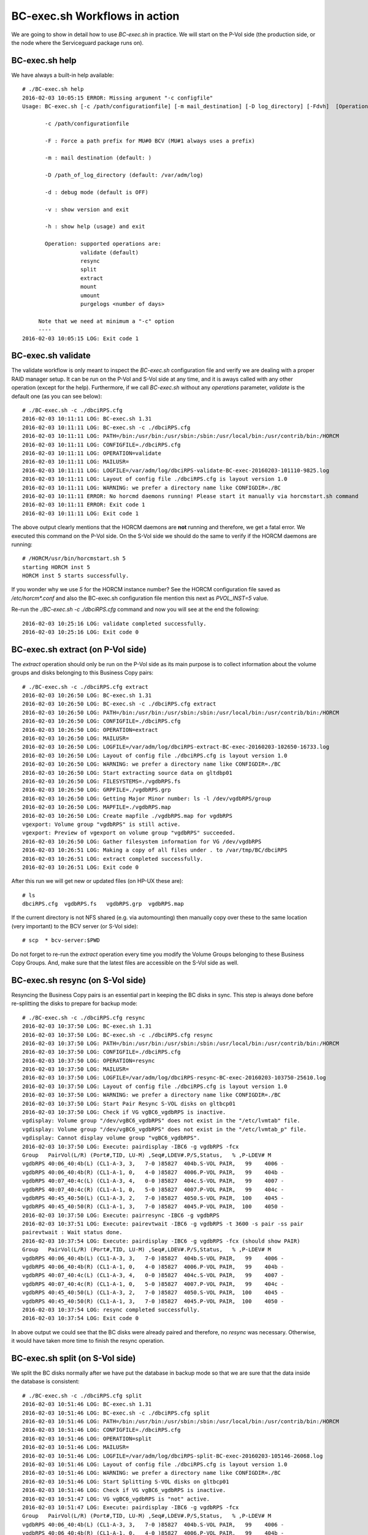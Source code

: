 BC-exec.sh Workflows in action
==============================

We are going to show in detail how to use *BC-exec.sh* in practice. We will start on the P-Vol side (the production side, or the node where the Serviceguard package runs on).

BC-exec.sh help
---------------

We have always a built-in help available::

    # ./BC-exec.sh help
    2016-02-03 10:05:15 ERROR: Missing argument "-c configfile"
    Usage: BC-exec.sh [-c /path/configurationfile] [-m mail_destination] [-D log_directory] [-Fdvh]  [Operation]
    
           -c /path/configurationfile
    
           -F : Force a path prefix for MU#0 BCV (MU#1 always uses a prefix)
    
           -m : mail destination (default: )
    
           -D /path_of_log_directory (default: /var/adm/log)
    
           -d : debug mode (default is OFF)
    
           -v : show version and exit
    
           -h : show help (usage) and exit
    
           Operation: supported operations are:
                      validate (default)
                      resync
                      split
                      extract
                      mount
                      umount
                      purgelogs <number of days>
    
         Note that we need at minimum a "-c" option
         ----
    2016-02-03 10:05:15 LOG: Exit code 1
    

BC-exec.sh validate
-------------------

The validate workflow is only meant to inspect the *BC-exec.sh* configuration file and verify we are dealing with a proper RAID manager setup. It can be run on the P-Vol and S-Vol side at any time, and it is aways called with any other operation (except for the help). Furthermore, if we call *BC-exec.sh* without any *operations* parameter, *validate* is the default one (as you can see below)::

    # ./BC-exec.sh -c ./dbciRPS.cfg
    2016-02-03 10:11:11 LOG: BC-exec.sh 1.31
    2016-02-03 10:11:11 LOG: BC-exec.sh -c ./dbciRPS.cfg
    2016-02-03 10:11:11 LOG: PATH=/bin:/usr/bin:/usr/sbin:/sbin:/usr/local/bin:/usr/contrib/bin:/HORCM
    2016-02-03 10:11:11 LOG: CONFIGFILE=./dbciRPS.cfg
    2016-02-03 10:11:11 LOG: OPERATION=validate
    2016-02-03 10:11:11 LOG: MAILUSR=
    2016-02-03 10:11:11 LOG: LOGFILE=/var/adm/log/dbciRPS-validate-BC-exec-20160203-101110-9825.log
    2016-02-03 10:11:11 LOG: Layout of config file ./dbciRPS.cfg is layout version 1.0
    2016-02-03 10:11:11 LOG: WARNING: we prefer a directory name like CONFIGDIR=./BC
    2016-02-03 10:11:11 ERROR: No horcmd daemons running! Please start it manually via horcmstart.sh command
    2016-02-03 10:11:11 ERROR: Exit code 1
    2016-02-03 10:11:11 LOG: Exit code 1
    
The above output clearly mentions that the HORCM daemons are **not** running and therefore, we get a fatal error. We executed this command on the P-Vol side. On the S-Vol side we should do the same to verify if the HORCM daemons are running::

    # /HORCM/usr/bin/horcmstart.sh 5
    starting HORCM inst 5
    HORCM inst 5 starts successfully.

If you wonder why we use *5* for the HORCM instance number? See the HORCM configuration file saved as `/etc/horcm*.conf` and also the BC-exec.sh configuration file mention this next as `PVOL_INST=5` value.

Re-run the `./BC-exec.sh -c ./dbciRPS.cfg` command and now you will see at the end the following::

    2016-02-03 10:25:16 LOG: validate completed successfully.
    2016-02-03 10:25:16 LOG: Exit code 0


BC-exec.sh extract (on P-Vol side)
----------------------------------

The *extract* operation should only be run on the P-Vol side as its main purpose is to collect information about the volume groups and disks belonging to this Business Copy pairs::

    # ./BC-exec.sh -c ./dbciRPS.cfg extract
    2016-02-03 10:26:50 LOG: BC-exec.sh 1.31
    2016-02-03 10:26:50 LOG: BC-exec.sh -c ./dbciRPS.cfg extract
    2016-02-03 10:26:50 LOG: PATH=/bin:/usr/bin:/usr/sbin:/sbin:/usr/local/bin:/usr/contrib/bin:/HORCM
    2016-02-03 10:26:50 LOG: CONFIGFILE=./dbciRPS.cfg
    2016-02-03 10:26:50 LOG: OPERATION=extract
    2016-02-03 10:26:50 LOG: MAILUSR=
    2016-02-03 10:26:50 LOG: LOGFILE=/var/adm/log/dbciRPS-extract-BC-exec-20160203-102650-16733.log
    2016-02-03 10:26:50 LOG: Layout of config file ./dbciRPS.cfg is layout version 1.0
    2016-02-03 10:26:50 LOG: WARNING: we prefer a directory name like CONFIGDIR=./BC
    2016-02-03 10:26:50 LOG: Start extracting source data on gltdbp01
    2016-02-03 10:26:50 LOG: FILESYSTEMS=./vgdbRPS.fs
    2016-02-03 10:26:50 LOG: GRPFILE=./vgdbRPS.grp
    2016-02-03 10:26:50 LOG: Getting Major Minor number: ls -l /dev/vgdbRPS/group
    2016-02-03 10:26:50 LOG: MAPFILE=./vgdbRPS.map
    2016-02-03 10:26:50 LOG: Create mapfile ./vgdbRPS.map for vgdbRPS
    vgexport: Volume group "vgdbRPS" is still active.
    vgexport: Preview of vgexport on volume group "vgdbRPS" succeeded.
    2016-02-03 10:26:50 LOG: Gather filesystem information for VG /dev/vgdbRPS
    2016-02-03 10:26:51 LOG: Making a copy of all files under . to /var/tmp/BC/dbciRPS
    2016-02-03 10:26:51 LOG: extract completed successfully.
    2016-02-03 10:26:51 LOG: Exit code 0

After this run we will get new or updated files (on HP-UX these are)::

    # ls
    dbciRPS.cfg  vgdbRPS.fs   vgdbRPS.grp  vgdbRPS.map

If the current directory is not NFS shared (e.g. via automounting) then manually copy over these to the same location (very important) to the BCV server (or S-Vol side)::

    # scp  * bcv-server:$PWD

Do not forget to re-run the *extract* operation every time you modify the Volume Groups belonging to these Business Copy Groups. And, make sure that the latest files are accessible on the S-Vol side as well.

BC-exec.sh resync (on S-Vol side)
---------------------------------

Resyncing the Business Copy pairs is an essential part in keeping the BC disks in sync. This step is always done before re-splitting the disks to prepare for backup mode::

    # ./BC-exec.sh -c ./dbciRPS.cfg resync
    2016-02-03 10:37:50 LOG: BC-exec.sh 1.31
    2016-02-03 10:37:50 LOG: BC-exec.sh -c ./dbciRPS.cfg resync
    2016-02-03 10:37:50 LOG: PATH=/bin:/usr/bin:/usr/sbin:/sbin:/usr/local/bin:/usr/contrib/bin:/HORCM
    2016-02-03 10:37:50 LOG: CONFIGFILE=./dbciRPS.cfg
    2016-02-03 10:37:50 LOG: OPERATION=resync
    2016-02-03 10:37:50 LOG: MAILUSR=
    2016-02-03 10:37:50 LOG: LOGFILE=/var/adm/log/dbciRPS-resync-BC-exec-20160203-103750-25610.log
    2016-02-03 10:37:50 LOG: Layout of config file ./dbciRPS.cfg is layout version 1.0
    2016-02-03 10:37:50 LOG: WARNING: we prefer a directory name like CONFIGDIR=./BC
    2016-02-03 10:37:50 LOG: Start Pair Resync S-VOL disks on gltbcp01
    2016-02-03 10:37:50 LOG: Check if VG vgBC6_vgdbRPS is inactive.
    vgdisplay: Volume group "/dev/vgBC6_vgdbRPS" does not exist in the "/etc/lvmtab" file.
    vgdisplay: Volume group "/dev/vgBC6_vgdbRPS" does not exist in the "/etc/lvmtab_p" file.
    vgdisplay: Cannot display volume group "vgBC6_vgdbRPS".
    2016-02-03 10:37:50 LOG: Execute: pairdisplay -IBC6 -g vgdbRPS -fcx
    Group   PairVol(L/R) (Port#,TID, LU-M) ,Seq#,LDEV#.P/S,Status,   % ,P-LDEV# M
    vgdbRPS 40:06_40:4b(L) (CL1-A-3, 3,   7-0 )85827  404b.S-VOL PAIR,   99    4006 -
    vgdbRPS 40:06_40:4b(R) (CL1-A-1, 0,   4-0 )85827  4006.P-VOL PAIR,   99    404b -
    vgdbRPS 40:07_40:4c(L) (CL1-A-3, 4,   0-0 )85827  404c.S-VOL PAIR,   99    4007 -
    vgdbRPS 40:07_40:4c(R) (CL1-A-1, 0,   5-0 )85827  4007.P-VOL PAIR,   99    404c -
    vgdbRPS 40:45_40:50(L) (CL1-A-3, 2,   7-0 )85827  4050.S-VOL PAIR,  100    4045 -
    vgdbRPS 40:45_40:50(R) (CL1-A-1, 3,   7-0 )85827  4045.P-VOL PAIR,  100    4050 -
    2016-02-03 10:37:50 LOG: Execute: pairresync -IBC6 -g vgdbRPS
    2016-02-03 10:37:51 LOG: Execute: pairevtwait -IBC6 -g vgdbRPS -t 3600 -s pair -ss pair
    pairevtwait : Wait status done.
    2016-02-03 10:37:54 LOG: Execute: pairdisplay -IBC6 -g vgdbRPS -fcx (should show PAIR)
    Group   PairVol(L/R) (Port#,TID, LU-M) ,Seq#,LDEV#.P/S,Status,   % ,P-LDEV# M
    vgdbRPS 40:06_40:4b(L) (CL1-A-3, 3,   7-0 )85827  404b.S-VOL PAIR,   99    4006 -
    vgdbRPS 40:06_40:4b(R) (CL1-A-1, 0,   4-0 )85827  4006.P-VOL PAIR,   99    404b -
    vgdbRPS 40:07_40:4c(L) (CL1-A-3, 4,   0-0 )85827  404c.S-VOL PAIR,   99    4007 -
    vgdbRPS 40:07_40:4c(R) (CL1-A-1, 0,   5-0 )85827  4007.P-VOL PAIR,   99    404c -
    vgdbRPS 40:45_40:50(L) (CL1-A-3, 2,   7-0 )85827  4050.S-VOL PAIR,  100    4045 -
    vgdbRPS 40:45_40:50(R) (CL1-A-1, 3,   7-0 )85827  4045.P-VOL PAIR,  100    4050 -
    2016-02-03 10:37:54 LOG: resync completed successfully.
    2016-02-03 10:37:54 LOG: Exit code 0

In above output we could see that the BC disks were already paired and therefore, no *resync* was necessary. Otherwise, it would have taken more time to finish the resync operation.

BC-exec.sh split (on S-Vol side)
--------------------------------

We split the BC disks normally after we have put the database in backup mode so that we are sure that the data inside the database is consistent::

    # ./BC-exec.sh -c ./dbciRPS.cfg split
    2016-02-03 10:51:46 LOG: BC-exec.sh 1.31
    2016-02-03 10:51:46 LOG: BC-exec.sh -c ./dbciRPS.cfg split
    2016-02-03 10:51:46 LOG: PATH=/bin:/usr/bin:/usr/sbin:/sbin:/usr/local/bin:/usr/contrib/bin:/HORCM
    2016-02-03 10:51:46 LOG: CONFIGFILE=./dbciRPS.cfg
    2016-02-03 10:51:46 LOG: OPERATION=split
    2016-02-03 10:51:46 LOG: MAILUSR=
    2016-02-03 10:51:46 LOG: LOGFILE=/var/adm/log/dbciRPS-split-BC-exec-20160203-105146-26068.log
    2016-02-03 10:51:46 LOG: Layout of config file ./dbciRPS.cfg is layout version 1.0
    2016-02-03 10:51:46 LOG: WARNING: we prefer a directory name like CONFIGDIR=./BC
    2016-02-03 10:51:46 LOG: Start Splitting S-VOL disks on gltbcp01
    2016-02-03 10:51:46 LOG: Check if VG vgBC6_vgdbRPS is inactive.
    2016-02-03 10:51:47 LOG: VG vgBC6_vgdbRPS is "not" active.
    2016-02-03 10:51:47 LOG: Execute: pairdisplay -IBC6 -g vgdbRPS -fcx
    Group   PairVol(L/R) (Port#,TID, LU-M) ,Seq#,LDEV#.P/S,Status,   % ,P-LDEV# M
    vgdbRPS 40:06_40:4b(L) (CL1-A-3, 3,   7-0 )85827  404b.S-VOL PAIR,   99    4006 -
    vgdbRPS 40:06_40:4b(R) (CL1-A-1, 0,   4-0 )85827  4006.P-VOL PAIR,   99    404b -
    vgdbRPS 40:07_40:4c(L) (CL1-A-3, 4,   0-0 )85827  404c.S-VOL PAIR,   99    4007 -
    vgdbRPS 40:07_40:4c(R) (CL1-A-1, 0,   5-0 )85827  4007.P-VOL PAIR,   99    404c -
    vgdbRPS 40:45_40:50(L) (CL1-A-3, 2,   7-0 )85827  4050.S-VOL PAIR,  100    4045 -
    vgdbRPS 40:45_40:50(R) (CL1-A-1, 3,   7-0 )85827  4045.P-VOL PAIR,  100    4050 -
    2016-02-03 10:51:47 LOG: Execute: pairsplit -IBC6 -g vgdbRPS
    2016-02-03 10:51:47 LOG: Execute: pairevtwait -IBC6 -g vgdbRPS -t 300 -s psus -ss ssus
    pairevtwait : Wait status done.
    2016-02-03 10:51:53 LOG: Execute: pairdisplay -IBC6 -g vgdbRPS -fcx
    Group   PairVol(L/R) (Port#,TID, LU-M) ,Seq#,LDEV#.P/S,Status,   % ,P-LDEV# M
    vgdbRPS 40:06_40:4b(L) (CL1-A-3, 3,   7-0 )85827  404b.S-VOL SSUS,  100    4006 -
    vgdbRPS 40:06_40:4b(R) (CL1-A-1, 0,   4-0 )85827  4006.P-VOL PSUS,  100    404b W
    vgdbRPS 40:07_40:4c(L) (CL1-A-3, 4,   0-0 )85827  404c.S-VOL SSUS,  100    4007 -
    vgdbRPS 40:07_40:4c(R) (CL1-A-1, 0,   5-0 )85827  4007.P-VOL PSUS,  100    404c W
    vgdbRPS 40:45_40:50(L) (CL1-A-3, 2,   7-0 )85827  4050.S-VOL SSUS,  100    4045 -
    vgdbRPS 40:45_40:50(R) (CL1-A-1, 3,   7-0 )85827  4045.P-VOL PSUS,  100    4050 W
    2016-02-03 10:51:54 LOG: split completed successfully.
    2016-02-03 10:51:54 LOG: Exit code 0

Once the split was successfully executed we can bring the database back out of backup mode to avoid too many redo log files are created and therefore, filling up the redo log directory.

BC-exec.sh mount (on S-Vol side)
--------------------------------

The purpose on the BCV server is to create a backup residing on the S-Vol disks without interrupting the production data (on the P-Vol disks). The backup can run as long as necessary to fullfill its job. However, before starting the backup we should mount the file systems::

    # ./BC-exec.sh -c ./dbciRPS.cfg mount
    2016-02-03 10:58:44 LOG: BC-exec.sh 1.31
    2016-02-03 10:58:44 LOG: BC-exec.sh -c ./dbciRPS.cfg mount
    2016-02-03 10:58:44 LOG: PATH=/bin:/usr/bin:/usr/sbin:/sbin:/usr/local/bin:/usr/contrib/bin:/HORCM
    2016-02-03 10:58:44 LOG: CONFIGFILE=./dbciRPS.cfg
    2016-02-03 10:58:44 LOG: OPERATION=mount
    2016-02-03 10:58:44 LOG: MAILUSR=
    2016-02-03 10:58:44 LOG: LOGFILE=/var/adm/log/dbciRPS-mount-BC-exec-20160203-105844-26277.log
    2016-02-03 10:58:44 LOG: Layout of config file ./dbciRPS.cfg is layout version 1.0
    2016-02-03 10:58:44 LOG: WARNING: we prefer a directory name like CONFIGDIR=./BC
    2016-02-03 10:58:44 LOG: Start mounting S-VOL disks on gltbcp01
    2016-02-03 10:58:44 LOG: MAPFILE=./vgdbRPS.map
    2016-02-03 10:58:44 LOG: Check if we have a map file for VG vgBC6_vgdbRPS.
    2016-02-03 10:58:44 LOG: GRPFILE=./vgdbRPS.grp
    2016-02-03 10:58:44 LOG: Check if we have a group file for VG vgBC6_vgdbRPS.
    2016-02-03 10:58:44 LOG: Check if VG vgBC6_vgdbRPS is inactive.
    2016-02-03 10:58:44 LOG: VG vgBC6_vgdbRPS is "not" active.
    2016-02-03 10:58:44 LOG: mkdir -p -m 755 /dev/vgBC6_vgdbRPS
    2016-02-03 10:58:44 LOG: Check if our PID (26277) is locked
    2016-02-03 10:58:44 LOG: lock succeeded: 26277 - /tmp/BC-exec-LOCKDIR/BC-exec-PIDFILE
    2016-02-03 10:58:45 LOG: Create the /dev/vgBC6_vgdbRPS/group file
    2016-02-03 10:58:45 LOG: Successfully removed the lock directory (/tmp/BC-exec-LOCKDIR)
    2016-02-03 10:58:45 LOG: Major, minor VG nrs are 128 0x006000 /dev/vgBC6_vgdbRPS/group
    2016-02-03 10:58:45 LOG: Change the VG id on /dev/vgBC6_vgdbRPS
    2016-02-03 10:58:46 LOG: Import vgBC6_vgdbRPS via mapfile ./vgdbRPS.map
    vgimport: Beginning the import process on Volume Group "vgBC6_vgdbRPS".
    Logical volume "/dev/vgBC6_vgdbRPS/lvmntRPS" has been successfully created
    with minor number 1.
    Logical volume "/dev/vgBC6_vgdbRPS/lvtransRPS" has been successfully created
    with minor number 2.
    Logical volume "/dev/vgBC6_vgdbRPS/lvascsRPS" has been successfully created
    with minor number 4.
    Logical volume "/dev/vgBC6_vgdbRPS/lvoracleRPS" has been successfully created
    with minor number 5.
    Logical volume "/dev/vgBC6_vgdbRPS/lvoriglogARPS" has been successfully created
    with minor number 6.
    Logical volume "/dev/vgBC6_vgdbRPS/lvoriglogBRPS" has been successfully created
    with minor number 7.
    Logical volume "/dev/vgBC6_vgdbRPS/lvmirrlogARPS" has been successfully created
    with minor number 8.
    Logical volume "/dev/vgBC6_vgdbRPS/lvmirrlogBRPS" has been successfully created
    with minor number 9.
    Logical volume "/dev/vgBC6_vgdbRPS/lvoraarcRPS" has been successfully created
    with minor number 10.
    Logical volume "/dev/vgBC6_vgdbRPS/lvsapreorgRPS" has been successfully created
    with minor number 11.
    Logical volume "/dev/vgBC6_vgdbRPS/lvsapdata1RPS" has been successfully created
    with minor number 12.
    Logical volume "/dev/vgBC6_vgdbRPS/lvoprRPS" has been successfully created
    with minor number 13.
    Logical volume "/dev/vgBC6_vgdbRPS/lvtidal" has been successfully created
    with minor number 3.
    Volume group "/dev/vgBC6_vgdbRPS" has been successfully created.
    Warning: A backup of this volume group may not exist on this machine.
    Please remember to take a backup using the vgcfgbackup command after activating the volume group.
    2016-02-03 10:58:46 LOG: vgchange -c n if REMOVE_CLUSTERMODE(Y) = Y
    Configuration change completed.
    Volume group "vgBC6_vgdbRPS" has been successfully changed.
    2016-02-03 10:58:46 LOG: Activating VG vgBC6_vgdbRPS.
    Activated volume group.
    Volume group "vgBC6_vgdbRPS" has been successfully changed.
    2016-02-03 10:58:46 LOG: Using existing mount point /export/sapmnt/RPS.
    2016-02-03 10:58:46 LOG: Running fsck on /dev/vgBC6_vgdbRPS/lvmntRPS
    log replay in progress
    replay complete - marking super-block as CLEAN
    2016-02-03 10:58:47 LOG: Mounting -F vxfs -o ioerror=mwdisable,largefiles,delaylog,nodatainlog /dev/vgBC6_vgdbRPS/lvmntRPS /export/sapmnt/RPS
    2016-02-03 10:58:48 LOG: Using existing mount point /export/usr/sap/transRPSPRD.
    2016-02-03 10:58:48 LOG: Running fsck on /dev/vgBC6_vgdbRPS/lvtransRPS
    log replay in progress
    replay complete - marking super-block as CLEAN
    2016-02-03 10:58:48 LOG: Mounting -F vxfs -o ioerror=mwdisable,largefiles,delaylog,nodatainlog /dev/vgBC6_vgdbRPS/lvtransRPS /export/usr/sap/transRPSPRD
    2016-02-03 10:58:48 LOG: Using existing mount point /usr/sap/RPS/ASCS05.
    2016-02-03 10:58:48 LOG: Running fsck on /dev/vgBC6_vgdbRPS/lvascsRPS
    log replay in progress
    replay complete - marking super-block as CLEAN
    2016-02-03 10:58:48 LOG: Mounting -F vxfs -o ioerror=mwdisable,largefiles,delaylog,nodatainlog /dev/vgBC6_vgdbRPS/lvascsRPS /usr/sap/RPS/ASCS05
    2016-02-03 10:58:48 LOG: Using existing mount point /opr_dbciRPS.
    2016-02-03 10:58:48 LOG: Running fsck on /dev/vgBC6_vgdbRPS/lvoprRPS
    log replay in progress
    replay complete - marking super-block as CLEAN
    2016-02-03 10:58:49 LOG: Mounting -F vxfs -o ioerror=mwdisable,largefiles,delaylog,nodatainlog /dev/vgBC6_vgdbRPS/lvoprRPS /opr_dbciRPS
    2016-02-03 10:58:49 LOG: Using existing mount point /opt/TIDAL/dbciRPS.
    2016-02-03 10:58:49 LOG: Running fsck on /dev/vgBC6_vgdbRPS/lvtidal
    log replay in progress
    replay complete - marking super-block as CLEAN
    2016-02-03 10:58:49 LOG: Mounting -F vxfs -o ioerror=mwdisable,largefiles,delaylog,nodatainlog /dev/vgBC6_vgdbRPS/lvtidal /opt/TIDAL/dbciRPS
    2016-02-03 10:58:49 LOG: Using existing mount point /oracle/RPS/origlogA.
    2016-02-03 10:58:49 LOG: Running fsck on /dev/vgBC6_vgdbRPS/lvoriglogARPS
    log replay in progress
    replay complete - marking super-block as CLEAN
    2016-02-03 10:58:49 LOG: Mounting -F vxfs -o ioerror=mwdisable,largefiles,mincache=direct,delaylog,nodatainlog,convosync=direct /dev/vgBC6_vgdbRPS/lvoriglogARPS /oracle/RPS/origlogA
    2016-02-03 10:58:49 LOG: Using existing mount point /oracle/RPS/origlogB.
    2016-02-03 10:58:49 LOG: Running fsck on /dev/vgBC6_vgdbRPS/lvoriglogBRPS
    log replay in progress
    replay complete - marking super-block as CLEAN
    2016-02-03 10:58:50 LOG: Mounting -F vxfs -o ioerror=mwdisable,largefiles,mincache=direct,delaylog,nodatainlog,convosync=direct /dev/vgBC6_vgdbRPS/lvoriglogBRPS /oracle/RPS/origlogB
    2016-02-03 10:58:50 LOG: Using existing mount point /oracle/RPS/mirrlogA.
    2016-02-03 10:58:50 LOG: Running fsck on /dev/vgBC6_vgdbRPS/lvmirrlogARPS
    log replay in progress
    replay complete - marking super-block as CLEAN
    2016-02-03 10:58:50 LOG: Mounting -F vxfs -o ioerror=mwdisable,largefiles,mincache=direct,delaylog,nodatainlog,convosync=direct /dev/vgBC6_vgdbRPS/lvmirrlogARPS /oracle/RPS/mirrlogA
    2016-02-03 10:58:50 LOG: Using existing mount point /oracle/RPS/mirrlogB.
    2016-02-03 10:58:50 LOG: Running fsck on /dev/vgBC6_vgdbRPS/lvmirrlogBRPS
    log replay in progress
    replay complete - marking super-block as CLEAN
    2016-02-03 10:58:50 LOG: Mounting -F vxfs -o ioerror=mwdisable,largefiles,mincache=direct,delaylog,nodatainlog,convosync=direct /dev/vgBC6_vgdbRPS/lvmirrlogBRPS /oracle/RPS/mirrlogB
    2016-02-03 10:58:50 LOG: Using existing mount point /oracle/RPS/oraarch.
    2016-02-03 10:58:50 LOG: Running fsck on /dev/vgBC6_vgdbRPS/lvoraarcRPS
    log replay in progress
    replay complete - marking super-block as CLEAN
    2016-02-03 10:58:50 LOG: Mounting -F vxfs -o ioerror=mwdisable,largefiles,mincache=direct,delaylog,nodatainlog,convosync=direct /dev/vgBC6_vgdbRPS/lvoraarcRPS /oracle/RPS/oraarch
    2016-02-03 10:58:50 LOG: Using existing mount point /oracle/RPS/sapdata1.
    2016-02-03 10:58:50 LOG: Running fsck on /dev/vgBC6_vgdbRPS/lvsapdata1RPS
    log replay in progress
    replay complete - marking super-block as CLEAN
    2016-02-03 10:58:51 LOG: Mounting -F vxfs -o ioerror=mwdisable,largefiles,mincache=direct,delaylog,nodatainlog,convosync=direct /dev/vgBC6_vgdbRPS/lvsapdata1RPS /oracle/RPS/sapdata1
    2016-02-03 10:58:51 LOG: Using existing mount point /oracle/RPS/sapreorg.
    2016-02-03 10:58:51 LOG: Running fsck on /dev/vgBC6_vgdbRPS/lvsapreorgRPS
    log replay in progress
    replay complete - marking super-block as CLEAN
    2016-02-03 10:58:51 LOG: Mounting -F vxfs -o ioerror=mwdisable,largefiles,mincache=direct,delaylog,nodatainlog,convosync=direct /dev/vgBC6_vgdbRPS/lvsapreorgRPS /oracle/RPS/sapreorg
    2016-02-03 10:58:51 LOG: Making a copy of all files under . to /var/tmp/BC/dbciRPS
    2016-02-03 10:58:51 LOG: mount completed successfully.
    2016-02-03 10:58:51 LOG: Exit code 0

You should be able to see the mounted file systems::

    #-> mount | grep BC6
    /export/sapmnt/RPS on /dev/vgBC6_vgdbRPS/lvmntRPS ioerror=mwdisable,largefiles,delaylog,nodatainlog,dev=80006001 on Wed Feb  3 10:58:48 2016
    /export/usr/sap/transRPSPRD on /dev/vgBC6_vgdbRPS/lvtransRPS ioerror=mwdisable,largefiles,delaylog,nodatainlog,dev=80006002 on Wed Feb  3 10:58:48 2016
    /usr/sap/RPS/ASCS05 on /dev/vgBC6_vgdbRPS/lvascsRPS ioerror=mwdisable,largefiles,delaylog,nodatainlog,dev=80006004 on Wed Feb  3 10:58:48 2016
    /opt/TIDAL/dbciRPS on /dev/vgBC6_vgdbRPS/lvtidal ioerror=mwdisable,largefiles,delaylog,nodatainlog,dev=80006003 on Wed Feb  3 10:58:49 2016
    /oracle/RPS/origlogA on /dev/vgBC6_vgdbRPS/lvoriglogARPS ioerror=mwdisable,largefiles,mincache=direct,delaylog,nodatainlog,convosync=direct,dev=80006006 on Wed Feb  3 10:58:49 2016
    /oracle/RPS/origlogB on /dev/vgBC6_vgdbRPS/lvoriglogBRPS ioerror=mwdisable,largefiles,mincache=direct,delaylog,nodatainlog,convosync=direct,dev=80006007 on Wed Feb  3 10:58:50 2016
    /oracle/RPS/mirrlogA on /dev/vgBC6_vgdbRPS/lvmirrlogARPS ioerror=mwdisable,largefiles,mincache=direct,delaylog,nodatainlog,convosync=direct,dev=80006008 on Wed Feb  3 10:58:50 2016
    /oracle/RPS/mirrlogB on /dev/vgBC6_vgdbRPS/lvmirrlogBRPS ioerror=mwdisable,largefiles,mincache=direct,delaylog,nodatainlog,convosync=direct,dev=80006009 on Wed Feb  3 10:58:50 2016
    /oracle/RPS/oraarch on /dev/vgBC6_vgdbRPS/lvoraarcRPS ioerror=mwdisable,largefiles,mincache=direct,delaylog,nodatainlog,convosync=direct,dev=8000600a on Wed Feb  3 10:58:50 2016
    /oracle/RPS/sapdata1 on /dev/vgBC6_vgdbRPS/lvsapdata1RPS ioerror=mwdisable,largefiles,mincache=direct,delaylog,nodatainlog,convosync=direct,dev=8000600c on Wed Feb  3 10:58:51 2016
    /oracle/RPS/sapreorg on /dev/vgBC6_vgdbRPS/lvsapreorgRPS ioerror=mwdisable,largefiles,mincache=direct,delaylog,nodatainlog,convosync=direct,dev=8000600b on Wed Feb  3 10:58:51 2016

BC-exec.sh umount (on S-Vol side)
---------------------------------

After the backup has been finished there is no need to keep the file systems mounted. And, before we run a *resync* operation we must be sure that all file systems are un-mounted and the Volume Groups are exported. We can do this in one go with this **umount** operation as you see below::

    # ./BC-exec.sh -c ./dbciRPS.cfg umount
    2016-02-03 12:04:26 LOG: BC-exec.sh 1.31
    2016-02-03 12:04:26 LOG: BC-exec.sh -c ./dbciRPS.cfg umount
    2016-02-03 12:04:26 LOG: PATH=/bin:/usr/bin:/usr/sbin:/sbin:/usr/local/bin:/usr/contrib/bin:/HORCM
    2016-02-03 12:04:26 LOG: CONFIGFILE=./dbciRPS.cfg
    2016-02-03 12:04:26 LOG: OPERATION=umount
    2016-02-03 12:04:26 LOG: MAILUSR=
    2016-02-03 12:04:26 LOG: LOGFILE=/var/adm/log/dbciRPS-umount-BC-exec-20160203-120426-28254.log
    2016-02-03 12:04:26 LOG: Layout of config file ./dbciRPS.cfg is layout version 1.0
    2016-02-03 12:04:26 LOG: WARNING: we prefer a directory name like CONFIGDIR=./BC
    2016-02-03 12:04:26 LOG: Check if VG vgBC6_vgdbRPS is active.
    2016-02-03 12:04:26 LOG: VG vgBC6_vgdbRPS is active.
    2016-02-03 12:04:26 LOG: Umount file system /export/sapmnt/RPS
    2016-02-03 12:04:26 LOG: Umount file system /export/usr/sap/transRPSPRD
    2016-02-03 12:04:26 LOG: Umount file system /usr/sap/RPS/ASCS05
    2016-02-03 12:04:26 LOG: Umount file system /opr_dbciRPS
    2016-02-03 12:04:26 LOG: Umount file system /opt/TIDAL/dbciRPS
    2016-02-03 12:04:26 LOG: Umount file system /oracle/RPS/origlogA
    2016-02-03 12:04:27 LOG: Umount file system /oracle/RPS/origlogB
    2016-02-03 12:04:27 LOG: Umount file system /oracle/RPS/mirrlogA
    2016-02-03 12:04:27 LOG: Umount file system /oracle/RPS/mirrlogB
    2016-02-03 12:04:27 LOG: Umount file system /oracle/RPS/oraarch
    2016-02-03 12:04:27 LOG: Umount file system /oracle/RPS/sapdata1
    2016-02-03 12:04:27 LOG: Umount file system /oracle/RPS/sapreorg
    2016-02-03 12:04:27 LOG: De-activating VG vgBC6_vgdbRPS
    Volume group "vgBC6_vgdbRPS" has been successfully changed.
    2016-02-03 12:04:27 LOG: Export the VG vgBC6_vgdbRPS
    Beginning the export process on Volume Group "vgBC6_vgdbRPS".
    /dev/disk/disk38
    /dev/disk/disk40
    /dev/disk/disk29
    vgexport: Volume group "vgBC6_vgdbRPS" has been successfully removed.
    2016-02-03 12:04:27 LOG: umount completed successfully.
    2016-02-03 12:04:27 LOG: Exit code 0

After this the cyclus can restart with a new **resync** operation and so on.
